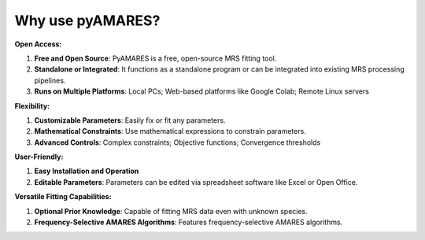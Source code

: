 Why use pyAMARES?
_________________
**Open Access:**  

1. **Free and Open Source**: PyAMARES is a free, open-source MRS fitting tool.
2. **Standalone or Integrated**: It functions as a standalone program or can be integrated into existing MRS processing pipelines.
3. **Runs on Multiple Platforms**: Local PCs;  Web-based platforms like Google Colab; Remote Linux servers

**Flexibility:**

1. **Customizable Parameters**: Easily fix or fit any parameters.
2. **Mathematical Constraints**: Use mathematical expressions to constrain parameters.
3. **Advanced Controls**: Complex constraints; Objective functions; Convergence thresholds

**User-Friendly:**

1. **Easy Installation and Operation**
2. **Editable Parameters**: Parameters can be edited via spreadsheet software like Excel or Open Office.

**Versatile Fitting Capabilities:**

1. **Optional Prior Knowledge**: Capable of fitting MRS data even with unknown species.
2. **Frequency-Selective AMARES Algorithms**: Features frequency-selective AMARES algorithms.

